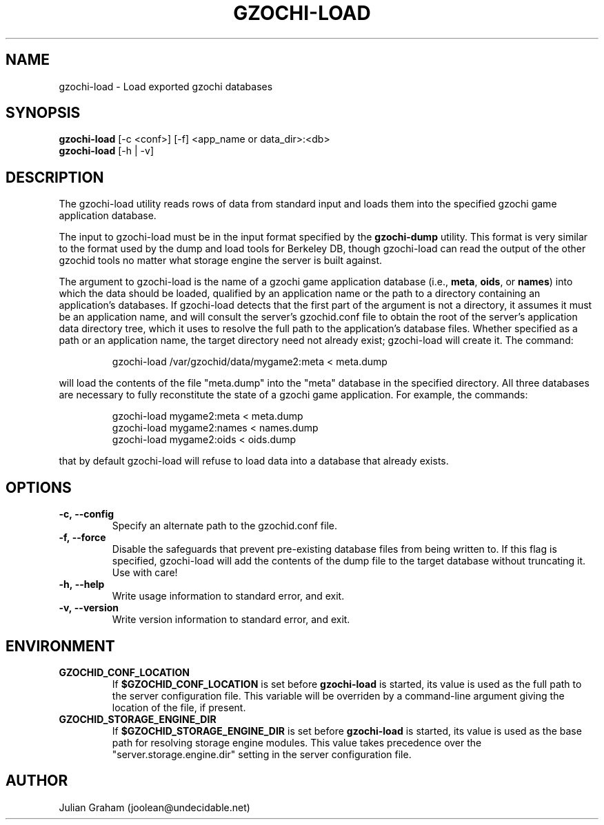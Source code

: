 .TH GZOCHI-LOAD 1 "April 4, 2015"
.SH NAME
gzochi-load \- Load exported gzochi databases
.SH SYNOPSIS
.B gzochi-load
[-c <conf>] [-f] <app_name or data_dir>:<db>
.br
.B gzochi-load
[-h | -v]
.SH DESCRIPTION
The gzochi-load utility reads rows of data from standard input and loads them 
into the specified gzochi game application database. 
.PP
The input to gzochi-load must be in the input format specified by the 
\fBgzochi-dump\fR utility. This format is very similar to the format used by the
dump and load tools for Berkeley DB, though gzochi-load can read the output of 
the other gzochid tools no matter what storage engine the server is built 
against.
.PP
The argument to gzochi-load is the name of a gzochi game application database 
(i.e., \fBmeta\fR, \fBoids\fR, or \fBnames\fR) into which the data should be
loaded, qualified by an application name or the path to a directory containing 
an application's databases. If gzochi-load detects that the first part of the
argument is not a directory, it assumes it must be an application name, and will
consult the server's gzochid.conf file to obtain the root of the server's
application data directory tree, which it uses to resolve the full path to the
application's database files. Whether specified as a path or an application 
name, the target directory need not already exist; gzochi-load will create it. 
The command:

.IP
gzochi-load /var/gzochid/data/mygame2:meta < meta.dump
.PP

will load the contents of the file \(dqmeta.dump\(dq into the \(dqmeta\(dq 
database in the specified directory. All three databases are necessary to fully 
reconstitute the state of a gzochi game application. For example, the commands:

.IP
gzochi-load mygame2:meta < meta.dump
.br
gzochi-load mygame2:names < names.dump
.br
gzochi-load mygame2:oids < oids.dump
.PP

...will load each of the required databases from its constituent dump file. Note
that by default gzochi-load will refuse to load data into a database that 
already exists.

.SH OPTIONS
.IP \fB\-c,\ \-\-config\fR
Specify an alternate path to the gzochid.conf file.
.IP \fB\-f,\ \-\-force\fR
Disable the safeguards that prevent pre-existing database files from being
written to. If this flag is specified, gzochi-load will add the contents of
the dump file to the target database without truncating it. Use with care!
.IP \fB\-h,\ \-\-help\fR
Write usage information to standard error, and exit.
.IP \fB\-v,\ \-\-version\fR
Write version information to standard error, and exit.

.SH ENVIRONMENT
.TP
.B GZOCHID_CONF_LOCATION
If \fB$GZOCHID_CONF_LOCATION\fR is set before \fBgzochi-load\fR is started, its
value is used as the full path to the server configuration file. This variable 
will be overriden by a command-line argument giving the location of the file, if
present.
.TP
.B GZOCHID_STORAGE_ENGINE_DIR
If \fB$GZOCHID_STORAGE_ENGINE_DIR\fR is set before \fBgzochi-load\fR is started,
its value is used as the base path for resolving storage engine modules. This
value takes precedence over the \(dqserver.storage.engine.dir\(dq setting in the
server configuration file.

.SH AUTHOR
Julian Graham (joolean@undecidable.net)
